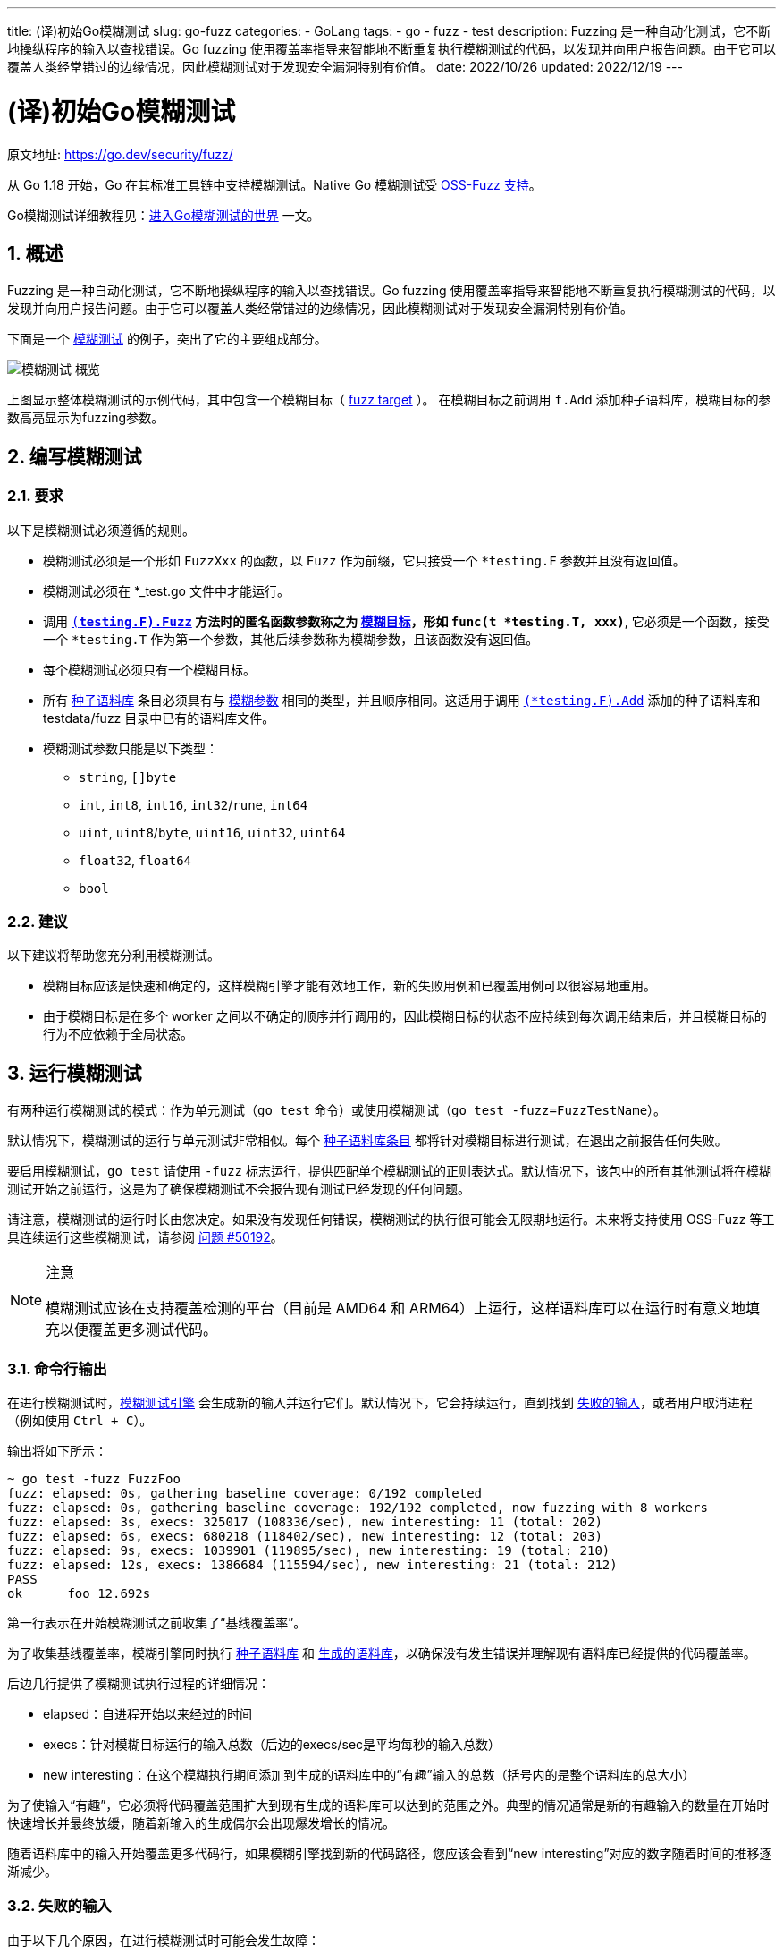---
title: (译)初始Go模糊测试
slug: go-fuzz
categories:
  - GoLang
tags:
  - go
  - fuzz
  - test
description: Fuzzing 是一种自动化测试，它不断地操纵程序的输入以查找错误。Go fuzzing 使用覆盖率指导来智能地不断重复执行模糊测试的代码，以发现并向用户报告问题。由于它可以覆盖人类经常错过的边缘情况，因此模糊测试对于发现安全漏洞特别有价值。
date: 2022/10/26
updated: 2022/12/19
---

= (译)初始Go模糊测试
:author: huzhou.site
:doctype: article
:email: huzhou.v@gmail.com
:encoding: UTF-8
:favicon:
:generateToc: true
:icons: font
:imagesdir: images
:linkcss: true
:numbered: true
:stylesheet:
:tabsize: 4
:toc: auto
:toc-title: 目录
:toclevels: 4

原文地址: https://go.dev/security/fuzz/

从 Go 1.18 开始，Go 在其标准工具链中支持模糊测试。Native Go 模糊测试受 https://google.github.io/oss-fuzz/getting-started/new-project-guide/go-lang/#native-go-fuzzing-support[OSS-Fuzz 支持]。

Go模糊测试详细教程见：<</2022/12/19/go-fuzz-guide#, 进入Go模糊测试的世界>> 一文。

## 概述

Fuzzing 是一种自动化测试，它不断地操纵程序的输入以查找错误。Go fuzzing 使用覆盖率指导来智能地不断重复执行模糊测试的代码，以发现并向用户报告问题。由于它可以覆盖人类经常错过的边缘情况，因此模糊测试对于发现安全漏洞特别有价值。

下面是一个 <<fuzztarget, 模糊测试>> 的例子，突出了它的主要组成部分。

image::/images/go/模糊测试-概览.png[]

上图显示整体模糊测试的示例代码，其中包含一个模糊目标（ <<corpus, fuzz target>> ）。 在模糊目标之前调用 `f.Add` 添加种子语料库，模糊目标的参数高亮显示为fuzzing参数。

## 编写模糊测试

### 要求

以下是模糊测试必须遵循的规则。

- 模糊测试必须是一个形如 `FuzzXxx` 的函数，以 `Fuzz` 作为前缀，它只接受一个 `*testing.F` 参数并且没有返回值。
- 模糊测试必须在 *_test.go 文件中才能运行。
- 调用 `https://pkg.go.dev/testing#F.Fuzz[(*testing.F).Fuzz]` 方法时的**匿名函数**参数称之为 <<fuzztarget, 模糊目标>>，形如 `func(t *testing.T, xxx)*`, 它必须是一个函数，接受一个 `*testing.T` 作为第一个参数，其他后续参数称为模糊参数，且该函数没有返回值。
- 每个模糊测试必须只有一个模糊目标。
- 所有 <<seedcoprus, 种子语料库>> 条目必须具有与 <<fuzzing, 模糊参数>> 相同的类型，并且顺序相同。这适用于调用 `https://pkg.go.dev/testing#F.Add[(*testing.F).Add]` 添加的种子语料库和 testdata/fuzz 目录中已有的语料库文件。
- 模糊测试参数只能是以下类型：
* `string`, `[]byte`
* `int`, `int8`, `int16`, `int32`/`rune`, `int64`
* `uint`, `uint8`/`byte`, `uint16`, `uint32`, `uint64`
* `float32`, `float64`
* `bool`

### 建议

以下建议将帮助您充分利用模糊测试。

- [[a7a5006]]模糊目标应该是快速和确定的，这样模糊引擎才能有效地工作，新的失败用例和已覆盖用例可以很容易地重用。
- 由于模糊目标是在多个 worker 之间以不确定的顺序并行调用的，因此模糊目标的状态不应持续到每次调用结束后，并且模糊目标的行为不应依赖于全局状态。

## 运行模糊测试

有两种运行模糊测试的模式：作为单元测试（`go test` 命令）或使用模糊测试（`go test -fuzz=FuzzTestName`）。

默认情况下，模糊测试的运行与单元测试非常相似。每个 <<corpus, 种子语料库条目>> 都将针对模糊目标进行测试，在退出之前报告任何失败。

要启用模糊测试，`go test` 请使用 `-fuzz` 标志运行，提供匹配单个模糊测试的正则表达式。默认情况下，该包中的所有其他测试将在模糊测试开始之前运行，这是为了确保模糊测试不会报告现有测试已经发现的任何问题。

请注意，模糊测试的运行时长由您决定。如果没有发现任何错误，模糊测试的执行很可能会无限期地运行。未来将支持使用 OSS-Fuzz 等工具连续运行这些模糊测试，请参阅 https://github.com/golang/go/issues/50192[问题 #50192]。

[NOTE]
====
.注意
模糊测试应该在支持覆盖检测的平台（目前是 AMD64 和 ARM64）上运行，这样语料库可以在运行时有意义地填充以便覆盖更多测试代码。
====

### 命令行输出

在进行模糊测试时，<<fuzzeng, 模糊测试引擎>> 会生成新的输入并运行它们。默认情况下，它会持续运行，直到找到 <<fail-input, 失败的输入>>，或者用户取消进程（例如使用 `Ctrl + C`）。

输出将如下所示：

----
~ go test -fuzz FuzzFoo
fuzz: elapsed: 0s, gathering baseline coverage: 0/192 completed
fuzz: elapsed: 0s, gathering baseline coverage: 192/192 completed, now fuzzing with 8 workers
fuzz: elapsed: 3s, execs: 325017 (108336/sec), new interesting: 11 (total: 202)
fuzz: elapsed: 6s, execs: 680218 (118402/sec), new interesting: 12 (total: 203)
fuzz: elapsed: 9s, execs: 1039901 (119895/sec), new interesting: 19 (total: 210)
fuzz: elapsed: 12s, execs: 1386684 (115594/sec), new interesting: 21 (total: 212)
PASS
ok      foo 12.692s
----

第一行表示在开始模糊测试之前收集了“基线覆盖率”。

为了收集基线覆盖率，模糊引擎同时执行 <<seedcoprus, 种子语料库>> 和 <<gencoprus, 生成的语料库>>，以确保没有发生错误并理解现有语料库已经提供的代码覆盖率。

后边几行提供了模糊测试执行过程的详细情况：

- elapsed：自进程开始以来经过的时间
- execs：针对模糊目标运行的输入总数（后边的execs/sec是平均每秒的输入总数）
- new interesting：在这个模糊执行期间添加到生成的语料库中的“有趣”输入的总数（括号内的是整个语料库的总大小）

为了使输入“有趣”，它必须将代码覆盖范围扩大到现有生成的语料库可以达到的范围之外。典型的情况通常是新的有趣输入的数量在开始时快速增长并最终放缓，随着新输入的生成偶尔会出现爆发增长的情况。

随着语料库中的输入开始覆盖更多代码行，如果模糊引擎找到新的代码路径，您应该会看到“new interesting”对应的数字随着时间的推移逐渐减少。

### 失败的输入

由于以下几个原因，在进行模糊测试时可能会发生故障：

- 代码或测试中发生了异常(panic)。
- 模糊目标（在测试失败时）调用了`t.Fail`、`t.Error`或`t.Fatal`等方法
- 发生了不可恢复的错误，例如`os.Exit`或者堆栈溢出。
- 模糊目标执行时间超时。目前，执行模糊目标的超时时间为 1 秒。这可能由于死锁、无限循环或代码中的预期行为而失败。这就是为什么 <<a7a5006, 建议您的 fuzz 目标要快的>>)原因之一。

如果发生错误，fuzzing 引擎将尝试将输入尽可能的最小化为人类可读的值，这仍然会产生错误。要对此进行配置，请参阅 <<自定义设置>> 部分。

最小化完成后，将记录错误消息，输出将以如下内容结束：

----
Failing input written to testdata/fuzz/FuzzFoo/a878c3134fe0404d44eb1e662e5d8d4a24beb05c3d68354903670ff65513ff49
To re-run:
  go test -run=FuzzFoo/a878c3134fe0404d44eb1e662e5d8d4a24beb05c3d68354903670ff65513ff49
FAIL
exit status 1
FAIL    foo 0.839s
----

模糊引擎将此 <<fail-input, 失败的输入>> 写入该模糊测试的种子语料库文件，现在执行 `go test` 命令将自动默认使用该语料库，当错误修复后它将用于回归测试。

您的下一步将是调试问题，修复错误，通过重新运行 `go test` 验证问题是否修复，并使用新的 testdata 文件提交补丁作为回归测试。

[[自定义设置]]
### 自定义设置

默认的 go 命令设置应该适用于大多数模糊测试用例。所以通常，在命令行上执行模糊测试应该是这样的：

----
$ go test -fuzz={FuzzTestName}
----

但是，该 go 命令在运行模糊测试时确实提供了一些设置。这些都记录在 `cmd/go` https://pkg.go.dev/cmd/go[包 docs]中。

一些重要的参数：

- `-fuzztime`: fuzz 目标在退出前将执行的总时间或迭代次数，默认不指定则为无限期。
- `-fuzzminimizetime`：在每次最小化尝试期间执行模糊目标的时间或迭代次数，默认为 60 秒。您可以通过 `-fuzzminimizetime 0` 设置模糊测试时完全禁用最小化。
- `-parallel`: 一次运行的模糊测试进程的数量，默认值为 `$GOMAXPROCS`。目前，在 fuzzing 期间设置 `-cpu` 无效。

## 语料库文件格式

语料库文件以特殊格式编码，<<seedcoprus, 种子语料库>> 与 <<gencoprus, 生成语料库>> 的格式是相同的。

下面是一个语料库文件的例子：

----
go test fuzz v1
[]byte("hello\\xbd\\xb2=\\xbc ⌘")
int64(572293)
----

第一行用于通知模糊引擎文件的编码版本。虽然目前没有计划未来版本的编码格式，但设计必须支持这种可能性。

下面的每一行都是构成语料库条目的值，如果需要，可以直接复制到 Go 代码中使用。

在上面的示例中，我们有一个 `[]byte` 切片条目，还有一个 `int64` 条目。这些条目类型必须与模糊测试参数类型顺序完全匹配。这些类型的模糊目标如下所示：

----
f.Fuzz(func(*testing.T, []byte, int64) {})
----

指定您自己的种子语料库值的最简单方法是使用 `(*testing.F).Add` 方法。在上面的示例中，它看起来像这样：

----
// 添加种子语料库
f.Add([]byte("hello\\xbd\\xb2=\\xbc ⌘"), int64(572293))
----

但是，有时候您可能需要较大的二进制文件作为种子语料库条目，您肯定不希望将其复制到测试源代码中，你可以将其作为单独的种子语料库条目保留在 testdata/fuzz/{FuzzTestName} 目录中。 https://pkg.go.dev/golang.org/x/tools/cmd/file2fuzz[file2fuzz] 工具可用于将这些二进制文件转换为为 `[]byte`。

要使用此工具：

----
$ go install golang.org/x/tools/cmd/file2fuzz@latest
$ file2fuzz
----

## 资源

**教程**

- 尝试 [[Go模糊测试入门教程(译)]] 以深入了解新概念。
- 有关 Go 模糊测试的简短介绍性教程，请参阅 https://go.dev/blog/fuzz-beta[博客文章]。

**文档**

- https://pkg.go.dev//testing#hdr-Fuzzing[testing] 包文档描述了编写模糊测试时使用的 `testing.F` 类型。
- https://pkg.go.dev/cmd/go[cmd/go] 包文档描述了与模糊测试相关的标志。

**技术细节**

- https://golang.org/s/draft-fuzzing-design[设计稿]
- https://golang.org/issue/44551[提议]

[[词汇表]]
## 词汇表

- [[corpus]]** 语料库条目(corpus entry)：** 语料库中的一个输入，可以在模糊测试时使用。这可以是特殊格式的文件（位于 testdata/fuzz 目录下），也可以通过调用 https://pkg.go.dev/testing#F.Add[(*testing.F).Add] 方法添加。

- **覆盖指导（coverage guidance）：** 一种模糊测试方法，它通过扩展代码覆盖范围来确定哪些语料库条目值得保留以备将来使用。

- [[fail-input]]**失败的输入（failing input）：** 失败的输入是一个语料库条目，当针对 <<fuzztarget, 模糊目标>> 运行时会导致错误或恐慌。

- [[fuzztarget]]**模糊目标（fuzz target）：** 一个函数，针对提供的语料库条目和生成的值来执行模糊测试。模糊目标是一个函数，通过入参传递给 https://pkg.go.dev/testing#F.Fuzz[(*testing.F).Fuzz] 函数来提供给模糊测试。

- [[fuzztest]]**模糊测试（fuzz test）：** 测试文件中的一个测试函数，形如 `func FuzzXxx(*testing.F)`，用于执行模糊测试。

- **模糊化（fuzzing）：** 一种自动化测试，它不断地操纵程序的输入，以发现代码可能存在的错误或 <<loudong, 漏洞>> 等问题。

- [[fuzzing]]**模糊参数（fuzzing arguments）：** 将传递给模糊目标的类型，由<<mutator, mutator>>动态生成。

- [[fuzzeng]]**模糊引擎（fuzzing engine）：** 一个管理 fuzzing 的工具，包括维护语料库、调用mutator、识别新的覆盖率和失败时报告。

- [[gencoprus]]**生成的语料库：** 由模糊引擎在模糊测试时随时间推移而维护的语料库，同时用于跟踪模糊测试的执行进度。它存储在 `$GOCACHE/fuzz` 中。这些条目仅在模糊测试时使用。

- [[mutator]]**mutator：** 一种在模糊测试时使用的工具，它在将语料库条目传递给模糊目标之前随机操作它们。

- **package：** 同一目录下编译在一起的源文件的集合。请参阅 Go 语言规范中的 https://go.dev/ref/spec#Packages[包] 部分。

- [[seedcoprus]]**种子语料库：** 用户提供的用于模糊测试的语料库，可用于指导模糊引擎。种子语料库由两部分组成，可以通过调用 `f.Add` 方法来为其提供语料库条目，此外，包内的 `testdata/fuzz/{FuzzTestName}` 目录中的文件组成（这些条目会在`go test`命令执行时默认使用，无论是否进行模糊测试参数`-fuzz`）。

- **测试文件：** 格式为 `xxx_test.go` 的文件，可能包含单元测试、基准测试、示例代码和模糊测试。

- [[loudong]]**漏洞：** 代码中的安全敏感漏洞，可以被攻击者利用。

## 反馈

如果您遇到任何问题或对某个功能有想法，请 https://github.com/golang/go/issues/new?&labels=fuzz[提出问题]。

您还可以参与Gophers Slack中的 https://gophers.slack.com/archives/CH5KV1AKE[fuzzing频道] 参与更多模糊测试新特性的讨论和反馈。
